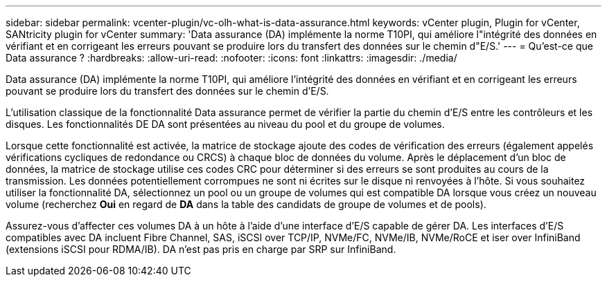 ---
sidebar: sidebar 
permalink: vcenter-plugin/vc-olh-what-is-data-assurance.html 
keywords: vCenter plugin, Plugin for vCenter, SANtricity plugin for vCenter 
summary: 'Data assurance (DA) implémente la norme T10PI, qui améliore l"intégrité des données en vérifiant et en corrigeant les erreurs pouvant se produire lors du transfert des données sur le chemin d"E/S.' 
---
= Qu'est-ce que Data assurance ?
:hardbreaks:
:allow-uri-read: 
:nofooter: 
:icons: font
:linkattrs: 
:imagesdir: ./media/


[role="lead"]
Data assurance (DA) implémente la norme T10PI, qui améliore l'intégrité des données en vérifiant et en corrigeant les erreurs pouvant se produire lors du transfert des données sur le chemin d'E/S.

L'utilisation classique de la fonctionnalité Data assurance permet de vérifier la partie du chemin d'E/S entre les contrôleurs et les disques. Les fonctionnalités DE DA sont présentées au niveau du pool et du groupe de volumes.

Lorsque cette fonctionnalité est activée, la matrice de stockage ajoute des codes de vérification des erreurs (également appelés vérifications cycliques de redondance ou CRCS) à chaque bloc de données du volume. Après le déplacement d'un bloc de données, la matrice de stockage utilise ces codes CRC pour déterminer si des erreurs se sont produites au cours de la transmission. Les données potentiellement corrompues ne sont ni écrites sur le disque ni renvoyées à l'hôte. Si vous souhaitez utiliser la fonctionnalité DA, sélectionnez un pool ou un groupe de volumes qui est compatible DA lorsque vous créez un nouveau volume (recherchez *Oui* en regard de *DA* dans la table des candidats de groupe de volumes et de pools).

Assurez-vous d'affecter ces volumes DA à un hôte à l'aide d'une interface d'E/S capable de gérer DA. Les interfaces d'E/S compatibles avec DA incluent Fibre Channel, SAS, iSCSI over TCP/IP, NVMe/FC, NVMe/IB, NVMe/RoCE et iser over InfiniBand (extensions iSCSI pour RDMA/IB). DA n'est pas pris en charge par SRP sur InfiniBand.
